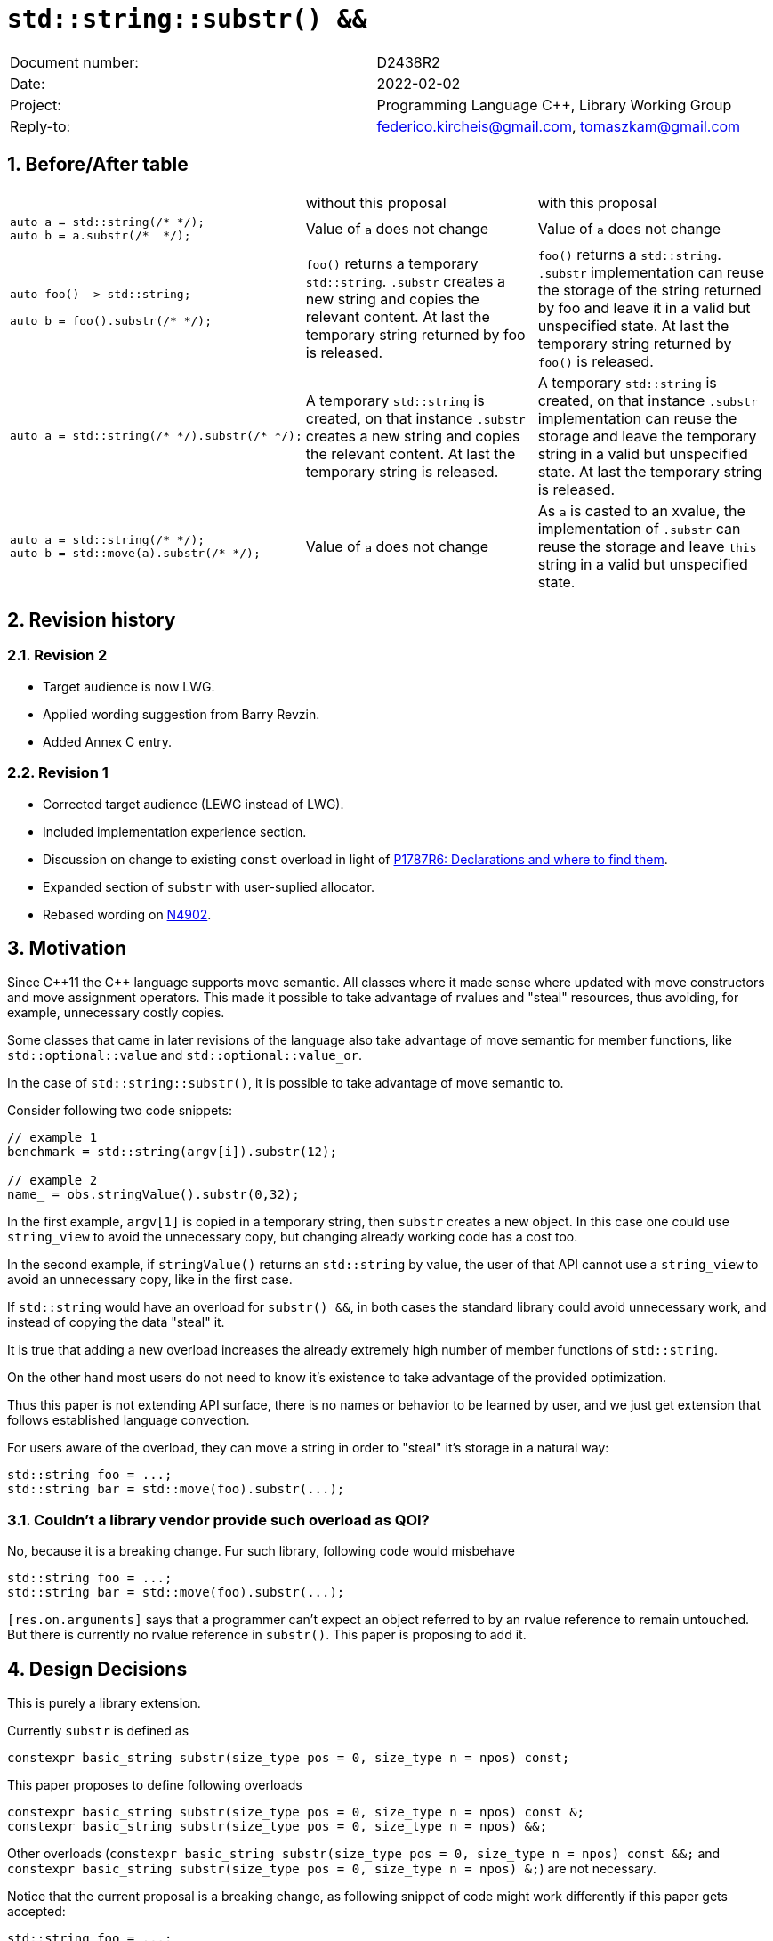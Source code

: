 = `std::string::substr() &&`
:nofooter:
:!webfonts:
:sectnums: // numbered headings
:source-highlighter: pygments

|===
|Document number: | D2438R2
|Date:            | 2022-02-02
|Project:         | Programming Language C++, Library Working Group
|Reply-to:        | federico.kircheis@gmail.com, tomaszkam@gmail.com
|===

== Before/After table

[cols="3"]
|===
| | without this proposal | with this proposal
a|
[source, cpp]
----
auto a = std::string(/* */);
auto b = a.substr(/*  */);
----
| Value of `a` does not change | Value of `a` does not change

a|
[source, cpp]
----
auto foo() -> std::string;

auto b = foo().substr(/* */);
----
| `foo()` returns a temporary `std::string`. `.substr` creates a new string and copies the relevant content. At last the temporary string returned by foo is released.
| `foo()` returns a `std::string`. `.substr` implementation can reuse the storage of the string returned by foo and leave it in a valid but unspecified state. At last the temporary string returned by `foo()` is released.


a|
[source, cpp]
----
auto a = std::string(/* */).substr(/* */);
----
| A temporary `std::string` is created, on that instance `.substr` creates a new string and copies the relevant content. At last the temporary string is released.
| A temporary `std::string` is created, on that instance `.substr` implementation can reuse the storage and leave the temporary string in a valid but unspecified state. At last the temporary string is released.


a|
[source, cpp]
----
auto a = std::string(/* */);
auto b = std::move(a).substr(/* */);
----
| Value of `a` does not change
| As `a` is casted to an xvalue, the implementation of `.substr` can reuse the storage and leave `this` string in a valid but unspecified state.


|===


== Revision history


=== Revision 2

* Target audience is now LWG.
* Applied wording suggestion from Barry Revzin.
* Added Annex C entry.

=== Revision 1

* Corrected target audience (LEWG instead of LWG).
* Included implementation experience section.
* Discussion on change to existing `const` overload in light of https://wg21.link/p1787[P1787R6: Declarations and where to find them].
* Expanded section of `substr` with user-suplied allocator.
* Rebased wording on http://open-std.org/jtc1/sc22/wg21/docs/papers/2021/n4902.pdf[N4902].

== Motivation

Since {cpp}11 the {cpp} language supports move semantic.
All classes where it made sense where updated with move constructors and move assignment operators.
This made it possible to take advantage of rvalues and "steal" resources, thus avoiding, for example, unnecessary costly copies.

Some classes that came in later revisions of the language also take advantage of move semantic for member functions, like `std::optional::value` and `std::optional::value_or`.

In the case of `std::string::substr()`, it is possible to take advantage of move semantic to.

Consider following two code snippets:
//, found thanks to http://codesearch.isocpp.org[codesearch]:

[source, cpp]
----
// example 1
benchmark = std::string(argv[i]).substr(12);

// example 2
name_ = obs.stringValue().substr(0,32);
----

In the first example, `argv[1]` is copied in a temporary string, then `substr` creates a new object.
In this case one could use `string_view` to avoid the unnecessary copy, but changing already working code has a cost too.

In the second example, if `stringValue()` returns an `std::string` by value, the user of that API cannot use a `string_view` to avoid an unnecessary copy, like in the first case.


If `std::string` would have an overload for `substr() &&`, in both cases the standard library could avoid unnecessary work, and instead of copying the data "steal" it.

It is true that adding a new overload increases the already extremely high number of member functions of `std::string`.

On the other hand most users do not need to know it's existence to take advantage of the provided optimization.

Thus this paper is not extending API surface, there is no names or behavior to be learned by user, and we just get extension that follows established language convection.

For users aware of the overload, they can move a string in order to "steal" it's storage in a natural way:

[source, cpp]
----
std::string foo = ...;
std::string bar = std::move(foo).substr(...);
----


=== Couldn't a library vendor provide such overload as QOI?

No, because it is a breaking change.
Fur such library, following code would misbehave

[source, cpp]
----
std::string foo = ...;
std::string bar = std::move(foo).substr(...);
----

`[res.on.arguments]` says that a programmer can't expect an object referred to by an rvalue reference to remain untouched.
But there is currently no rvalue reference in `substr()`.
This paper is proposing to add it.

== Design Decisions

This is purely a library extension.


Currently `substr` is defined as


[source, cpp]
----
constexpr basic_string substr(size_type pos = 0, size_type n = npos) const;
----

This paper proposes to define following overloads

[source, cpp]
----
constexpr basic_string substr(size_type pos = 0, size_type n = npos) const &;
constexpr basic_string substr(size_type pos = 0, size_type n = npos) &&;
----


Other overloads (`constexpr basic_string substr(size_type pos = 0, size_type n = npos) const &&;` and `constexpr basic_string substr(size_type pos = 0, size_type n = npos) &;`) are not necessary.

Notice that the current proposal is a breaking change, as following snippet of code might work differently if this paper gets accepted:

[source, cpp]
----
std::string foo = ...;
std::string bar = std::move(foo).substr(...);
----


Until {cpp}20, `foo` wont change it's value, after this paper, the state of `foo` would be in a "valid but unspecified state".

While a breaking change is generally bad:

	* I do not think there exists code like `std::move(foo).substr(...)` in the wild
	* Even if such code exists, the intention of the author was very probably to tell the compiler that he is not interested in the value of `foo` anymore, as it is normally the case when using `std::move` on a variable. In other words, with this proposal the user is getting what he asked for.

The standard library proposes two way for creating a "substring" instance, either by calling "substr" method or via constructor that accepts (str, pos, len). We see both of them as different spelling of same functionality, and believe they behavior should remaining consistent. Thus we propose to add rvalue overload constructors.

[source, cpp]
----
constexpr basic_string( basic_string&& other, size_type pos, const Allocator& alloc = Allocator() );
constexpr basic_string( basic_string&& other, size_type pos, size_type count, const Allocator& alloc = Allocator() );
----

=== Note on the propagation of the allocator

`basic_string` is one of the allocator-container, which means that any memory resource used by this class need to be acquired and released to from the associated allocator instance.
This imposes some limitation on the behavior of the proposed overload.
For example in:

[source, cpp]
----
std::pmr::string s1 = ....;
std::pmr::string s2 = std::move(s1).substr();
----

For `s2` to be able to steal memory from `s1`, we need to be sure that the allocators used by both objects are equal (`s1.get_allocator() == s2.get_allocator()`).
This is trivially achievable for the case of the for the allocators that are always equal (`std::allocator_traits<A>::is_always_equal::value` is true), including most common case of the stateless `std::allocator` and implementation can unconditionally steal any allocated memory in such situation.

Moreover, the proposed overload can still provide some optimization in case of the stateful allocators, where `s2.get_allocator()` (which is required to be default constructed) happens to be the same as allocator of the source `s1`.
In any remaining cases, behavior of this overload should follow existing const version, and as such it does not add any overhead.

This paper, recommends implementation to avoid additional memory allocation when possible (note if no-allocation would be performed, there is nothing to avoid), however it does not require so.
This leave it free for implementation to decide, if the optimization should be guarded by:

	* compile time check of `std::allocator_traits<A>::is_always_equal`
	* runtime comparison of allocators instance (addition comparison cost).


=== Overload with user supplied-allocator:

While writing the paper, we have noticed that specification of the `substr()` requires returned object to use default constructed allocator.
This means that invocation of this function is ill-formed for the `basic_string` instance with non-default constructing allocator, for example for invited `memory_pool_allocator<char>` that can be only constructed from reference to the pool, the following are ill-formed:

[source, cpp]
----
memory_pool pool = ...;
using pool_string = std::basic_string<char, std::char_traits<char>, memory_pool_allocator<char>>;
pool_string s1(20, 'a', memory_pool_allocator<char>(pool));
auto s2 = s1.substr(2, 10);
----

This could be address by adding Allocator parameters to `substr()` overload that accepts allocator to be used as parameter:

[source, cpp]
----
constexpr basic_string substr(size_type pos, const Allocator& alloc) const;
constexpr basic_string substr(size_type pos, size_type n, const Allocator& alloc) const;
----

Desired effect may be already achieved via "substring" constructor, that is also extended in this paper:
[source, cpp]
----
auto s2 = pool_string(s1, 2, 10, memory_pool_allocator<char>(pool));
----

While the authors aggree that using `substr` may provide a more convinient interface,
we belive that introduction of allocator accepting `substr` oveloads should be handled as separate paper.

=== Are they any other function of `std::string` that would benefit from a `&&` overload

The member function `append` and `operator+=` take `std::string` as const-ref parameter

[source, cpp]
----
constexpr basic_string& operator+=( const basic_string& str );

constexpr basic_string& append(const basic_string& str);
constexpr basic_string& append(const basic_string& str, size_type pos, size_type n = npos);
----

But in this case, because of the interaction of two string instances, the benefits from stealing the resource of `str` are less clear.
Supposing both string instances use the same allocator, an implementation should compare the capacity of `str` and `this`, and evaluate if moving `str.size()` elements is less costly than copying them.
This would make the implementation of `append` less obvious, and the performance implications are difficult to predict.

For those reasons, the authors does not propose to add new overloads for `append` and `operator+`.

The authors are not aware of other functions that could benefit from a `&&` overload.

=== Modifying existing `const` overload


One of the effects of the https://wg21.link/p1787[P1787R6: Declarations and where to find them] omnibus paper, is the relaxation of the rules for overloading of the member function
based on the `cv` and `ref` qualifiers. To the best of the authors' knowledge, current wording allows the following declarations to coexist in the `basic_string` class:

[source, cpp]
----
constexpr basic_string substr(size_type pos = 0, size_type n = npos) const;
constexpr basic_string substr(size_type pos = 0, size_type n = npos) &&;
----

However, this is not reflected in the current https://godbolt.org/z/EP9Mhjs8T[behavior of major compilers], thus it is impossible to get implementation experience
for such change, nor validate that the overload resolution works as desired. As consequence, we propose to change the existing overload.

[source, cpp]
----
constexpr basic_string substr(size_type pos = 0, size_type n = npos) const&;
constexpr basic_string substr(size_type pos = 0, size_type n = npos) &&;
----

Note, that standard-library implementation that ships with a compiler that supports this relaxation of the overloading for the member functions,
has the freedom to preserve `const` instead of `const&` per https://eel.is/c++draft/namespace.std#6[[namespace.std] p6] in case if the behavior of this overload
is indeed the same.
In contrast preserving `const` overload, will bake any unintended (but unlikely) difference in the behavior.

=== Concerns on ABI stability

Changing `basic_string substr(std::size_t pos, std::size_t len) const;` into `basic_string substr(std::size_t pos, std::size_t len) const&;`
 and `basic_string substr(std::size_t pos, std::size_t len) &&;` can affect the mangling of the name, thus causing ABI break.

For a library it is possible to continue to define the old symbol, so that already existing code will continue to links and work without errors.
For example, it is possible to use asm to define the old mangled name as an alias for the new `const&` symbol.

This is not a novel technique, as it has been explained by the ARG (ABI Review group), and similar breaks have already taken place for other papers, like https://wg21.link/p0408[P0408].

== Implementation Experience

The changes proposed in the paper were implemented by the authors in the libcxx and passed are test in the test suite.
The implementation of the rvalue-constructor is moving the buffer if the:

  * selected substring is to long to use SSO
  * allocators are equal (checked at runtime)

This reflects the behavior of the rvalue with allocator constructor for this implementation.

The implementation experience does not cover introduction of additional alias nor preservation of `const` overload, required to preserve ABI compatibility.


== Technical Specifications

Suggested wording (against http://open-std.org/jtc1/sc22/wg21/docs/papers/2021/n4902.pdf[N4902]):

Apply following modifications to definition of `basic_string` class template in [basic.string.general] General.


[subs=+quotes]
----
constexpr basic_string(const basic_string& str, size_type pos, const Allocator& a = Allocator());
constexpr basic_string(const basic_string& str, size_type pos, size_type n, const Allocator& a = Allocator());
[underline]#constexpr basic_string(basic_string&& str, size_type pos, const Allocator& a = Allocator());#
[underline]#constexpr basic_string(basic_string&& str, size_type pos, size_type n, const Allocator& a = Allocator());#
----

and

[subs=+quotes]
----
constexpr basic_string substr(size_type pos = 0, size_type n = npos) const [underline]#&#;
[underline]#constexpr basic_string substr(size_type pos = 0, size_type n = npos) &&;#
----

Replace the definition of the corresponding constructor [string.cons] Constructors and assignment operators

Wording note:
We no longer define this constructors in terms of being equivalent to corresponding construction from `basic_string_view`, as that would prevent reuse of the memory, that we want to allow.
The use of "prior to this call", are not necessary for `const&`, but allow us to merge the wording.

[subs=+quotes]
----
constexpr basic_string(const basic_string& str, size_type pos, const Allocator& a = Allocator());
constexpr basic_string(const basic_string& str, size_type pos, size_type n, const Allocator& a = Allocator());
[underline]#constexpr basic_string(basic_string&& str, size_type pos, const Allocator& a = Allocator());#
[underline]#constexpr basic_string(basic_string&& str, size_type pos, size_type n, const Allocator& a = Allocator());#
----

[line-through]#_Effects_: Let `n` be `npos` for the first overload. Equivalent to: `basic_string(basic_string_view<charT, traits>(str).substr(pos, n), a)`.# +
[underline]#Let:#

	* [underline]#`s` be the value of `str` prior to this call,#
	* [underline]#`rlen` be `pos + min(n, s.size() - pos)` for overloads with parameter `n`, and `s.size()` otherwise.#

[underline]#_Effects_: Constructs an object whose initial value is the range `[s.data() + pos, s.data() + rlen)`. +
_Throws_: `out_­of_­range` if `pos > s.size()`. +
_Remarks_: In the third and fourth forms, `str` is left in a valid but unspecified state. +
_Recommended practice_: In the third and fourth forms, implementations should avoid allocation if `s.get_allocator() == a` is true.#


Apply following changes to `[string.substr] basic_­string​::​substr`.


[subs=+quotes]
----
constexpr basic_string substr(size_type pos = 0, size_type n = npos) const [underline]#&#;
----

[line-through]#_Effects_: Determines the effective length `rlen` of the string to copy as the smaller of n and `size() - pos`.# +
[line-through]#_Returns_: `basic_­string(data()+pos, rlen)`.# +
[line-through]#_Throws_: `out_­of_­range` if `pos > size()`.# +
[underline]#_Effects_: Equivalent to: `return basic_string(*this, pos, n);`#

[subs=+quotes]
----
[underline]#constexpr basic_string substr(size_type pos = 0, size_type n = npos) &&;#
----

[underline]#_Effects_: Equivalent to: `return basic_string(std::move(*this), pos, n);`.#


Add following section under [diff.cpp20.general] {cpp} and ISO {cpp} 2020 

[underline]#[diff.cpp20.strings] [strings]: strings library# +

[underline]#*Affected subclauses:* [string.classes]# +
[underline]#*Change:* Additional rvalue overloads for `substr` member function and corresponding constructor.# +
[underline]#*Rationale*: Improve efficiency of operations on rvalues.# +
[underline]#*Effect on original feature:* Valid {cpp} 2020 code that created an substring by calling `substr` (or corresponding constructor) on `xvalue` expression with type `S` that is specialization of `basic_string` may change meaning in this revision of {cpp}.#

[subs=+quotes]
----
[underline]#std::string s1 = "some long string that forces allocation", s2 = s1;#
[underline]#std::move(s1).substr(10, 5); // s1 is in valid but unspecified state after this call, previously was not modiifed#
[underline]#std::string s3(std::move(s1, 10, 5); // s2 is in valid but unspecified state after this call, previously was not modiifed#
----


== Acknowledgements

Barry Revzin for wording suggestions.
A big thank you to all those giving feedback for this paper.
